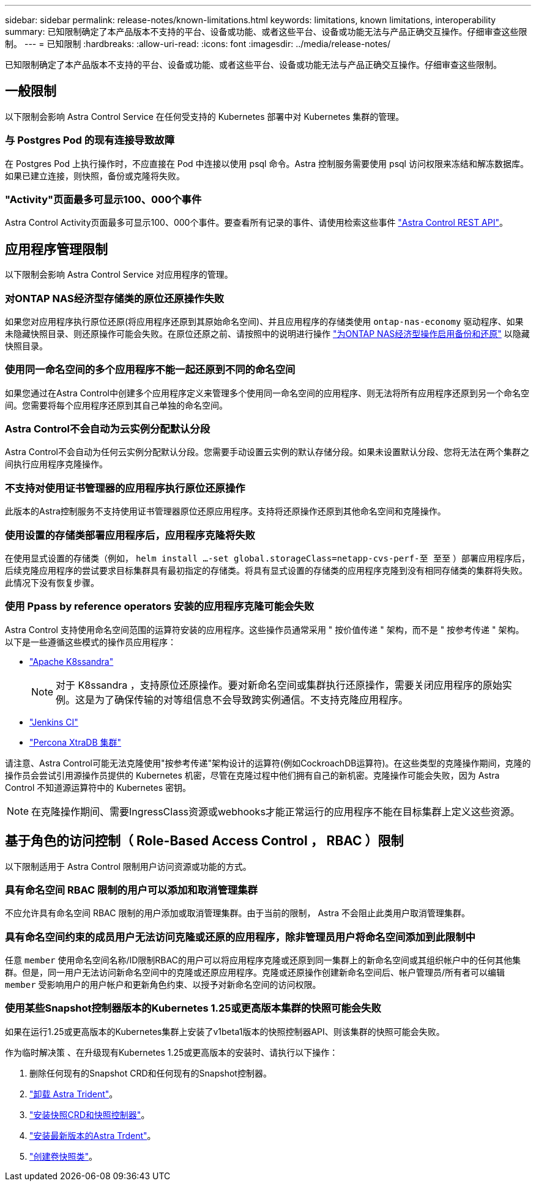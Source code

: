 ---
sidebar: sidebar 
permalink: release-notes/known-limitations.html 
keywords: limitations, known limitations, interoperability 
summary: 已知限制确定了本产品版本不支持的平台、设备或功能、或者这些平台、设备或功能无法与产品正确交互操作。仔细审查这些限制。 
---
= 已知限制
:hardbreaks:
:allow-uri-read: 
:icons: font
:imagesdir: ../media/release-notes/


[role="lead"]
已知限制确定了本产品版本不支持的平台、设备或功能、或者这些平台、设备或功能无法与产品正确交互操作。仔细审查这些限制。



== 一般限制

以下限制会影响 Astra Control Service 在任何受支持的 Kubernetes 部署中对 Kubernetes 集群的管理。



=== 与 Postgres Pod 的现有连接导致故障

在 Postgres Pod 上执行操作时，不应直接在 Pod 中连接以使用 psql 命令。Astra 控制服务需要使用 psql 访问权限来冻结和解冻数据库。如果已建立连接，则快照，备份或克隆将失败。



=== "Activity"页面最多可显示100、000个事件

Astra Control Activity页面最多可显示100、000个事件。要查看所有记录的事件、请使用检索这些事件 https://docs.netapp.com/us-en/astra-automation/["Astra Control REST API"^]。

ifdef::gcp[]



== GKEE 集群管理的限制

以下限制适用于在 Google Kubernetes Engine （ GKEE ）中管理 Kubernetes 集群。

endif::gcp[]



== 应用程序管理限制

以下限制会影响 Astra Control Service 对应用程序的管理。



=== 对ONTAP NAS经济型存储类的原位还原操作失败

如果您对应用程序执行原位还原(将应用程序还原到其原始命名空间)、并且应用程序的存储类使用 `ontap-nas-economy` 驱动程序、如果未隐藏快照目录、则还原操作可能会失败。在原位还原之前、请按照中的说明进行操作 link:../use/protect-apps.html#enable-backup-and-restore-for-ontap-nas-economy-operations["为ONTAP NAS经济型操作启用备份和还原"^] 以隐藏快照目录。



=== 使用同一命名空间的多个应用程序不能一起还原到不同的命名空间

如果您通过在Astra Control中创建多个应用程序定义来管理多个使用同一命名空间的应用程序、则无法将所有应用程序还原到另一个命名空间。您需要将每个应用程序还原到其自己单独的命名空间。



=== Astra Control不会自动为云实例分配默认分段

Astra Control不会自动为任何云实例分配默认分段。您需要手动设置云实例的默认存储分段。如果未设置默认分段、您将无法在两个集群之间执行应用程序克隆操作。



=== 不支持对使用证书管理器的应用程序执行原位还原操作

此版本的Astra控制服务不支持使用证书管理器原位还原应用程序。支持将还原操作还原到其他命名空间和克隆操作。



=== 使用设置的存储类部署应用程序后，应用程序克隆将失败

在使用显式设置的存储类（例如， `helm install ...-set global.storageClass=netapp-cvs-perf-至 至至` ）部署应用程序后，后续克隆应用程序的尝试要求目标集群具有最初指定的存储类。将具有显式设置的存储类的应用程序克隆到没有相同存储类的集群将失败。此情况下没有恢复步骤。



=== 使用 Ppass by reference operators 安装的应用程序克隆可能会失败

Astra Control 支持使用命名空间范围的运算符安装的应用程序。这些操作员通常采用 " 按价值传递 " 架构，而不是 " 按参考传递 " 架构。以下是一些遵循这些模式的操作员应用程序：

* https://github.com/k8ssandra/cass-operator/tree/v1.7.1["Apache K8ssandra"^]
+

NOTE: 对于 K8ssandra ，支持原位还原操作。要对新命名空间或集群执行还原操作，需要关闭应用程序的原始实例。这是为了确保传输的对等组信息不会导致跨实例通信。不支持克隆应用程序。

* https://github.com/jenkinsci/kubernetes-operator["Jenkins CI"^]
* https://github.com/percona/percona-xtradb-cluster-operator["Percona XtraDB 集群"^]


请注意、Astra Control可能无法克隆使用"按参考传递"架构设计的运算符(例如CockroachDB运算符)。在这些类型的克隆操作期间，克隆的操作员会尝试引用源操作员提供的 Kubernetes 机密，尽管在克隆过程中他们拥有自己的新机密。克隆操作可能会失败，因为 Astra Control 不知道源运算符中的 Kubernetes 密钥。


NOTE: 在克隆操作期间、需要IngressClass资源或webhooks才能正常运行的应用程序不能在目标集群上定义这些资源。



== 基于角色的访问控制（ Role-Based Access Control ， RBAC ）限制

以下限制适用于 Astra Control 限制用户访问资源或功能的方式。



=== 具有命名空间 RBAC 限制的用户可以添加和取消管理集群

不应允许具有命名空间 RBAC 限制的用户添加或取消管理集群。由于当前的限制， Astra 不会阻止此类用户取消管理集群。



=== 具有命名空间约束的成员用户无法访问克隆或还原的应用程序，除非管理员用户将命名空间添加到此限制中

任意 `member` 使用命名空间名称/ID限制RBAC的用户可以将应用程序克隆或还原到同一集群上的新命名空间或其组织帐户中的任何其他集群。但是，同一用户无法访问新命名空间中的克隆或还原应用程序。克隆或还原操作创建新命名空间后、帐户管理员/所有者可以编辑 `member` 受影响用户的用户帐户和更新角色约束、以授予对新命名空间的访问权限。



=== 使用某些Snapshot控制器版本的Kubernetes 1.25或更高版本集群的快照可能会失败

如果在运行1.25或更高版本的Kubernetes集群上安装了v1beta1版本的快照控制器API、则该集群的快照可能会失败。

作为临时解决策 、在升级现有Kubernetes 1.25或更高版本的安装时、请执行以下操作：

. 删除任何现有的Snapshot CRD和任何现有的Snapshot控制器。
. https://docs.netapp.com/us-en/trident/trident-managing-k8s/uninstall-trident.html["卸载 Astra Trident"^]。
. https://docs.netapp.com/us-en/trident/trident-use/vol-snapshots.html#deploy-a-volume-snapshot-controller["安装快照CRD和快照控制器"^]。
. https://docs.netapp.com/us-en/trident/trident-get-started/kubernetes-deploy.html["安装最新版本的Astra Trdent"^]。
. https://docs.netapp.com/us-en/trident/trident-use/vol-snapshots.html#step-1-create-a-volumesnapshotclass["创建卷快照类"^]。

